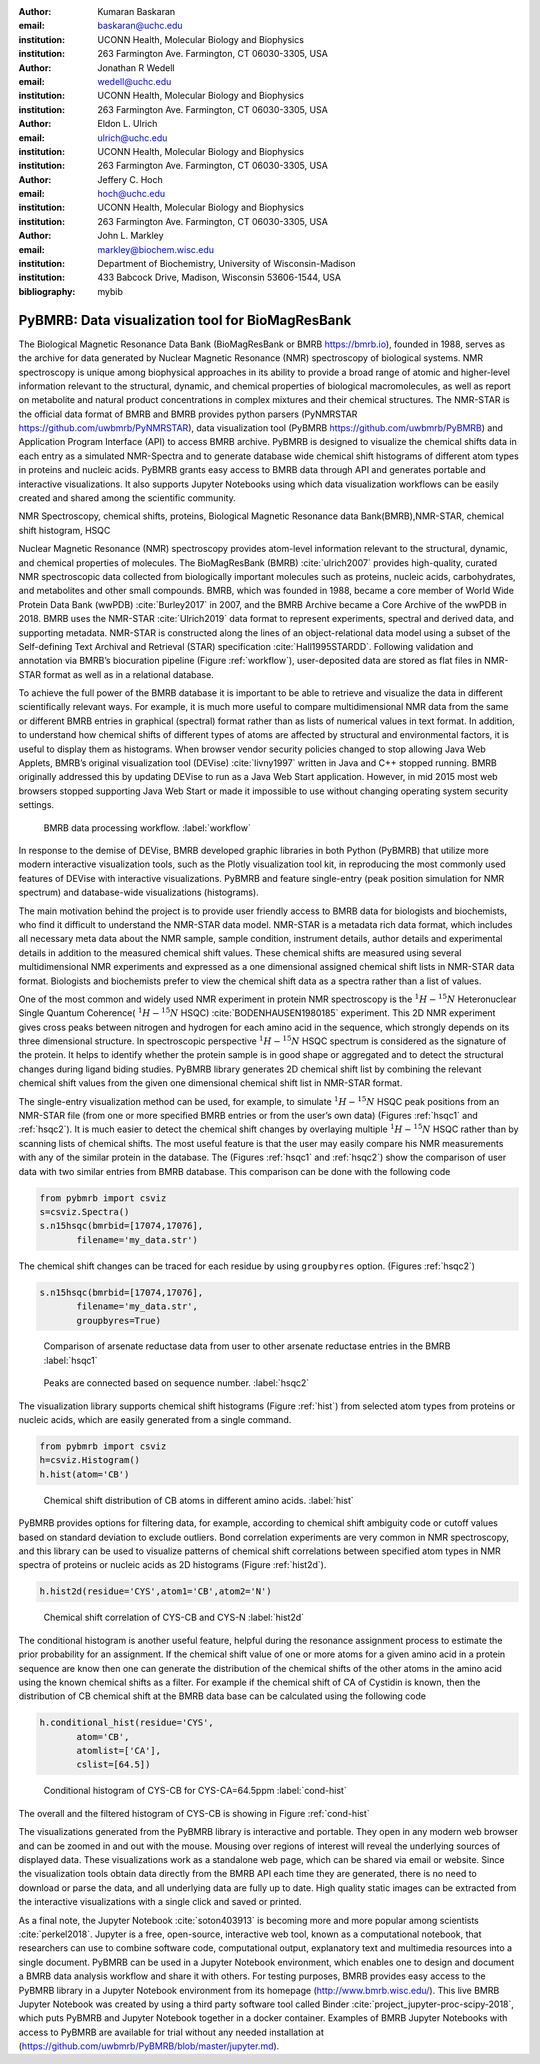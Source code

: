 :author: Kumaran Baskaran
:email: baskaran@uchc.edu
:institution: UCONN Health, Molecular Biology and Biophysics
:institution: 263 Farmington Ave. Farmington, CT 06030-3305, USA

:author: Jonathan R Wedell
:email: wedell@uchc.edu
:institution: UCONN Health, Molecular Biology and Biophysics
:institution: 263 Farmington Ave. Farmington, CT 06030-3305, USA

:author: Eldon L. Ulrich
:email: ulrich@uchc.edu
:institution: UCONN Health, Molecular Biology and Biophysics
:institution: 263 Farmington Ave. Farmington, CT 06030-3305, USA

:author: Jeffery C. Hoch
:email: hoch@uchc.edu
:institution: UCONN Health, Molecular Biology and Biophysics
:institution: 263 Farmington Ave. Farmington, CT 06030-3305, USA

:author: John L. Markley
:email: markley@biochem.wisc.edu
:institution: Department of Biochemistry, University of Wisconsin-Madison
:institution: 433 Babcock Drive, Madison, Wisconsin 53606-1544, USA
:bibliography: mybib




-------------------------------------------------
PyBMRB: Data visualization tool for BioMagResBank
-------------------------------------------------

.. class:: abstract

   The Biological Magnetic Resonance Data Bank (BioMagResBank or BMRB https://bmrb.io), founded in 1988, serves as the archive for data generated by Nuclear Magnetic Resonance (NMR) spectroscopy of biological systems. NMR spectroscopy is unique among biophysical approaches in its ability to provide a broad range of atomic and higher-level information relevant to the structural, dynamic, and chemical properties of biological macromolecules, as well as report on metabolite and natural product concentrations in complex mixtures and their chemical structures. The NMR-STAR is the official data format of BMRB and BMRB provides python parsers (PyNMRSTAR https://github.com/uwbmrb/PyNMRSTAR), data visualization tool (PyBMRB https://github.com/uwbmrb/PyBMRB) and Application Program Interface (API) to access BMRB archive. PyBMRB is designed to visualize the chemical shifts data in each entry as a simulated NMR-Spectra and to generate database wide chemical shift histograms of different atom types in proteins and nucleic acids. PyBMRB grants easy access to BMRB data through API and generates portable and interactive visualizations. It also supports Jupyter Notebooks using which data visualization workflows can be easily created and shared among the scientific community.

.. class:: keywords

   NMR Spectroscopy, chemical shifts, proteins, Biological Magnetic Resonance data Bank(BMRB),NMR-STAR, chemical shift histogram, HSQC



Nuclear Magnetic Resonance (NMR) spectroscopy provides atom-level information relevant to the structural, dynamic, and chemical properties of molecules. The BioMagResBank (BMRB) :cite:`ulrich2007`  provides high-quality, curated NMR spectroscopic data collected from biologically important molecules such as proteins, nucleic acids, carbohydrates, and metabolites and other small compounds. BMRB, which was founded in 1988, became a core member of World Wide Protein Data Bank (wwPDB) :cite:`Burley2017` in 2007, and the BMRB Archive became a Core Archive of the wwPDB in 2018. BMRB uses the NMR-STAR :cite:`Ulrich2019` data format to represent experiments, spectral and derived data, and supporting metadata. NMR-STAR is constructed along the lines of an object-relational data model using a subset of the Self-defining Text Archival and Retrieval (STAR) specification :cite:`Hall1995STARDD`. Following validation and annotation via BMRB’s biocuration pipeline (Figure :ref:`workflow`), user-deposited data are stored as flat files in NMR-STAR format as well as in a relational database. 

To achieve the full power of the BMRB database it is important to be able to retrieve and visualize the data in different scientifically relevant ways. For example, it is much more useful to compare multidimensional NMR data from the same or different BMRB entries in graphical (spectral) format rather than as lists of numerical values in text format. In addition, to understand how chemical shifts of different types of atoms are affected by structural and environmental factors, it is useful to display them as histograms. When browser vendor security policies changed to stop allowing Java Web Applets, BMRB’s original visualization tool (DEVise) :cite:`livny1997` written in Java and C++ stopped running. BMRB originally addressed this by updating DEVise to run as a Java Web Start application. However, in mid 2015 most web browsers stopped supporting Java Web Start or made it impossible to use without changing operating system security settings.

.. figure:: Figure1.jpg
   
   BMRB data processing workflow. :label:`workflow`



In response to the demise of DEVise, BMRB developed graphic libraries in both Python (PyBMRB)  that utilize more modern interactive visualization tools, such as the Plotly visualization tool kit, in reproducing the most commonly used features of DEVise with interactive visualizations. PyBMRB and  feature single-entry (peak position simulation for NMR spectrum) and database-wide visualizations (histograms). 

The main motivation behind the project is to provide user friendly access to BMRB data for biologists and biochemists, who find it difficult to understand the NMR-STAR data model. NMR-STAR is a metadata rich data format, which includes all necessary meta data about the NMR sample, sample condition, instrument details, author details and experimental details in addition to the measured chemical shift values. These chemical shifts are measured using several multidimensional NMR experiments and expressed  as a one dimensional assigned chemical shift lists in NMR-STAR data format. Biologists and biochemists prefer to view the chemical shift data as a spectra rather than a list of values. 

One of the most common and widely used NMR experiment in protein NMR spectroscopy is the :math:`^{1}H-^{15}N` Heteronuclear Single Quantum Coherence( :math:`^{1}H-^{15}N` HSQC) :cite:`BODENHAUSEN1980185` experiment. This 2D NMR experiment gives cross peaks between nitrogen and hydrogen for each amino acid in the sequence, which strongly depends on its three dimensional structure. In spectroscopic perspective :math:`^{1}H-^{15}N` HSQC spectrum is considered as the signature of the protein. It helps to identify whether the protein sample is in good shape or aggregated and to detect the structural changes during ligand biding studies. PyBMRB library generates 2D chemical shift list by combining the relevant chemical shift values from the given one dimensional chemical shift list in NMR-STAR format.    

The single-entry visualization method can be used, for example, to simulate :math:`^{1}H-^{15}N` HSQC peak positions from an NMR-STAR file (from one or more specified BMRB entries or from the user’s own data) (Figures :ref:`hsqc1` and :ref:`hsqc2`). It is much easier to detect the chemical shift changes by overlaying multiple :math:`^{1}H-^{15}N` HSQC  rather than by scanning lists of chemical shifts. The most useful feature is that the user may easily compare his NMR measurements with any of the similar protein in the database. The (Figures :ref:`hsqc1` and :ref:`hsqc2`) show the comparison of user data with two similar entries from BMRB database. This comparison can be done with the following code

.. code-block:: python

 from pybmrb import csviz
 s=csviz.Spectra()
 s.n15hsqc(bmrbid=[17074,17076],
	filename='my_data.str')

The chemical shift changes can be traced for each residue by using ``groupbyres`` option. (Figures :ref:`hsqc2`)


.. code-block:: python

 s.n15hsqc(bmrbid=[17074,17076],
	filename='my_data.str',
	groupbyres=True) 

.. figure:: figure2.png
   
   Comparison of arsenate reductase data from user to other arsenate reductase entries in the BMRB  :label:`hsqc1`

.. figure:: figure3.png
  
   Peaks are connected based on sequence number.  :label:`hsqc2`


The visualization library supports chemical shift histograms (Figure :ref:`hist`) from selected atom types from proteins or nucleic acids, which are easily generated from a single command.

.. code-block:: python

 from pybmrb import csviz
 h=csviz.Histogram()
 h.hist(atom='CB')

.. figure:: figure4.png
   
   Chemical shift distribution of CB atoms in different amino acids.  :label:`hist`


PyBMRB provides options for filtering data, for example, according to chemical shift ambiguity code or cutoff values based on standard deviation to exclude outliers. Bond correlation experiments are very common in NMR spectroscopy, and this library can be used to visualize patterns of chemical shift correlations between specified atom types in NMR spectra of proteins or nucleic acids as 2D histograms (Figure :ref:`hist2d`).

.. code-block:: python

 h.hist2d(residue='CYS',atom1='CB',atom2='N')

.. figure:: figure5.png
   

   Chemical shift correlation of CYS-CB and CYS-N :label:`hist2d`

The conditional histogram is another useful feature, helpful during the resonance assignment process to estimate the prior probability for an assignment. If the chemical shift value of one or more atoms for a given amino acid in a protein sequence are know then one can generate the distribution of the chemical shifts of the other atoms in the amino acid using the known chemical shifts as a filter. For example if the chemical shift of CA of Cystidin is known, then the distribution of CB chemical shift at the BMRB data base can be calculated using the following code 

.. code-block:: python

 h.conditional_hist(residue='CYS',
	atom='CB',
	atomlist=['CA'],
	cslist=[64.5])

.. figure:: figure6.png
   
   Conditional histogram of CYS-CB for  CYS-CA=64.5ppm :label:`cond-hist`

The overall and the filtered histogram of CYS-CB is showing in Figure :ref:`cond-hist`

The visualizations generated from the PyBMRB  library is interactive and portable. They open in any modern web browser and can be zoomed in and out with the mouse. Mousing over regions of interest will reveal the underlying sources of displayed data. These visualizations work as a standalone web page, which can be shared via email or website. Since the visualization tools obtain data directly from the BMRB API each time they are generated, there is no need to download or parse the data, and all underlying data are fully up to date. High quality static images can be extracted from the interactive visualizations with a single click and saved or printed.

As a final note, the Jupyter Notebook :cite:`soton403913` is becoming more and more popular among scientists :cite:`perkel2018`. Jupyter is a free, open-source, interactive web tool, known as a computational notebook, that researchers can use to combine software code, computational output, explanatory text and multimedia resources into a single document.  PyBMRB can be used in a Jupyter Notebook environment, which enables one to design and document a BMRB data analysis workflow and share it with others. For testing purposes, BMRB provides easy access to the PyBMRB library in a Jupyter Notebook environment from its homepage (http://www.bmrb.wisc.edu/). This live BMRB Jupyter Notebook was created by using a third party software tool called Binder :cite:`project_jupyter-proc-scipy-2018`, which puts PyBMRB and Jupyter Notebook together in a docker container. Examples of BMRB Jupyter Notebooks with access to PyBMRB are available for trial without any needed installation at (https://github.com/uwbmrb/PyBMRB/blob/master/jupyter.md).




